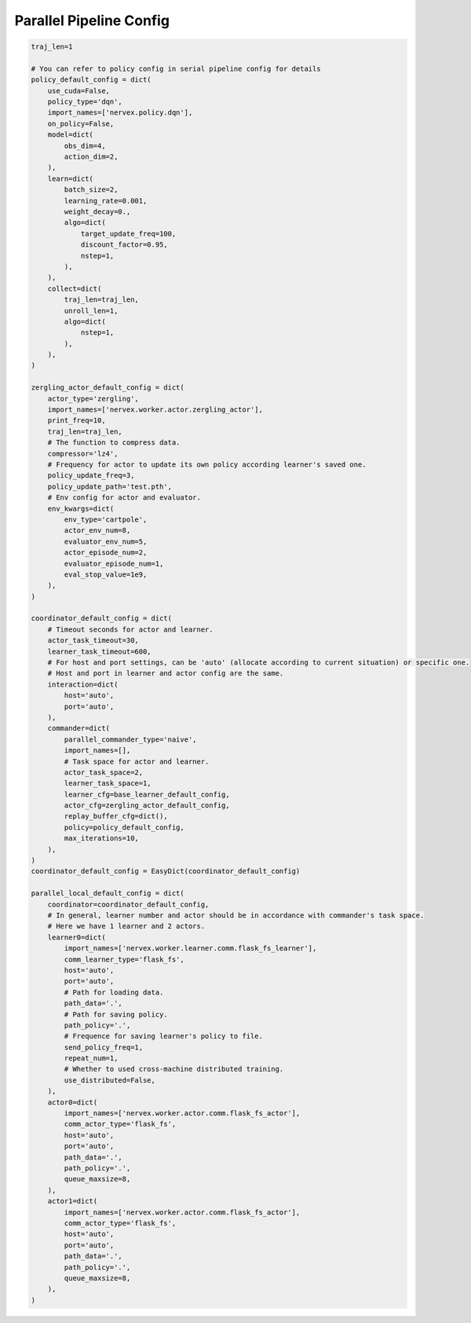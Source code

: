 Parallel Pipeline Config
~~~~~~~~~~~~~~~~~~~~~~~~~~

.. code:: python

    traj_len=1

    # You can refer to policy config in serial pipeline config for details
    policy_default_config = dict(
        use_cuda=False,
        policy_type='dqn',
        import_names=['nervex.policy.dqn'],
        on_policy=False,
        model=dict(
            obs_dim=4,
            action_dim=2,
        ),
        learn=dict(
            batch_size=2,
            learning_rate=0.001,
            weight_decay=0.,
            algo=dict(
                target_update_freq=100,
                discount_factor=0.95,
                nstep=1,
            ),
        ),
        collect=dict(
            traj_len=traj_len,
            unroll_len=1,
            algo=dict(
                nstep=1,
            ),
        ),
    )

    zergling_actor_default_config = dict(
        actor_type='zergling',
        import_names=['nervex.worker.actor.zergling_actor'],
        print_freq=10,
        traj_len=traj_len,
        # The function to compress data.
        compressor='lz4',
        # Frequency for actor to update its own policy according learner's saved one.
        policy_update_freq=3,
        policy_update_path='test.pth',
        # Env config for actor and evaluator.
        env_kwargs=dict(
            env_type='cartpole',
            actor_env_num=8,
            evaluator_env_num=5,
            actor_episode_num=2,
            evaluator_episode_num=1,
            eval_stop_value=1e9,
        ),
    )

    coordinator_default_config = dict(
        # Timeout seconds for actor and learner.
        actor_task_timeout=30,
        learner_task_timeout=600,
        # For host and port settings, can be 'auto' (allocate according to current situation) or specific one.
        # Host and port in learner and actor config are the same.
        interaction=dict(
            host='auto',
            port='auto',
        ),
        commander=dict(
            parallel_commander_type='naive',
            import_names=[],
            # Task space for actor and learner.
            actor_task_space=2,
            learner_task_space=1,
            learner_cfg=base_learner_default_config,
            actor_cfg=zergling_actor_default_config,
            replay_buffer_cfg=dict(),
            policy=policy_default_config,
            max_iterations=10,
        ),
    )
    coordinator_default_config = EasyDict(coordinator_default_config)

    parallel_local_default_config = dict(
        coordinator=coordinator_default_config,
        # In general, learner number and actor should be in accordance with commander's task space.
        # Here we have 1 learner and 2 actors.
        learner0=dict(
            import_names=['nervex.worker.learner.comm.flask_fs_learner'],
            comm_learner_type='flask_fs',
            host='auto',
            port='auto',
            # Path for loading data.
            path_data='.',
            # Path for saving policy.
            path_policy='.',
            # Frequence for saving learner's policy to file.
            send_policy_freq=1,
            repeat_num=1,
            # Whether to used cross-machine distributed training.
            use_distributed=False,
        ),
        actor0=dict(
            import_names=['nervex.worker.actor.comm.flask_fs_actor'],
            comm_actor_type='flask_fs',
            host='auto',
            port='auto',
            path_data='.',
            path_policy='.',
            queue_maxsize=8,
        ),
        actor1=dict(
            import_names=['nervex.worker.actor.comm.flask_fs_actor'],
            comm_actor_type='flask_fs',
            host='auto',
            port='auto',
            path_data='.',
            path_policy='.',
            queue_maxsize=8,
        ),
    )

